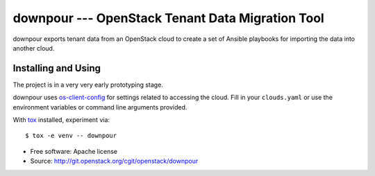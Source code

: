 ===================================================
 downpour --- OpenStack Tenant Data Migration Tool
===================================================

downpour exports tenant data from an OpenStack cloud to create a set
of Ansible playbooks for importing the data into another cloud.

Installing and Using
====================

The project is in a very very early prototyping stage.

downpour uses `os-client-config`_ for settings related to accessing
the cloud. Fill in your ``clouds.yaml`` or use the environment
variables or command line arguments provided.

With tox_ installed, experiment via::

  $ tox -e venv -- downpour

.. _tox: https://tox.readthedocs.io/en/latest/
.. _os-client-config: http://docs.openstack.org/developer/os-client-config/

* Free software: Apache license
* Source: http://git.openstack.org/cgit/openstack/downpour
